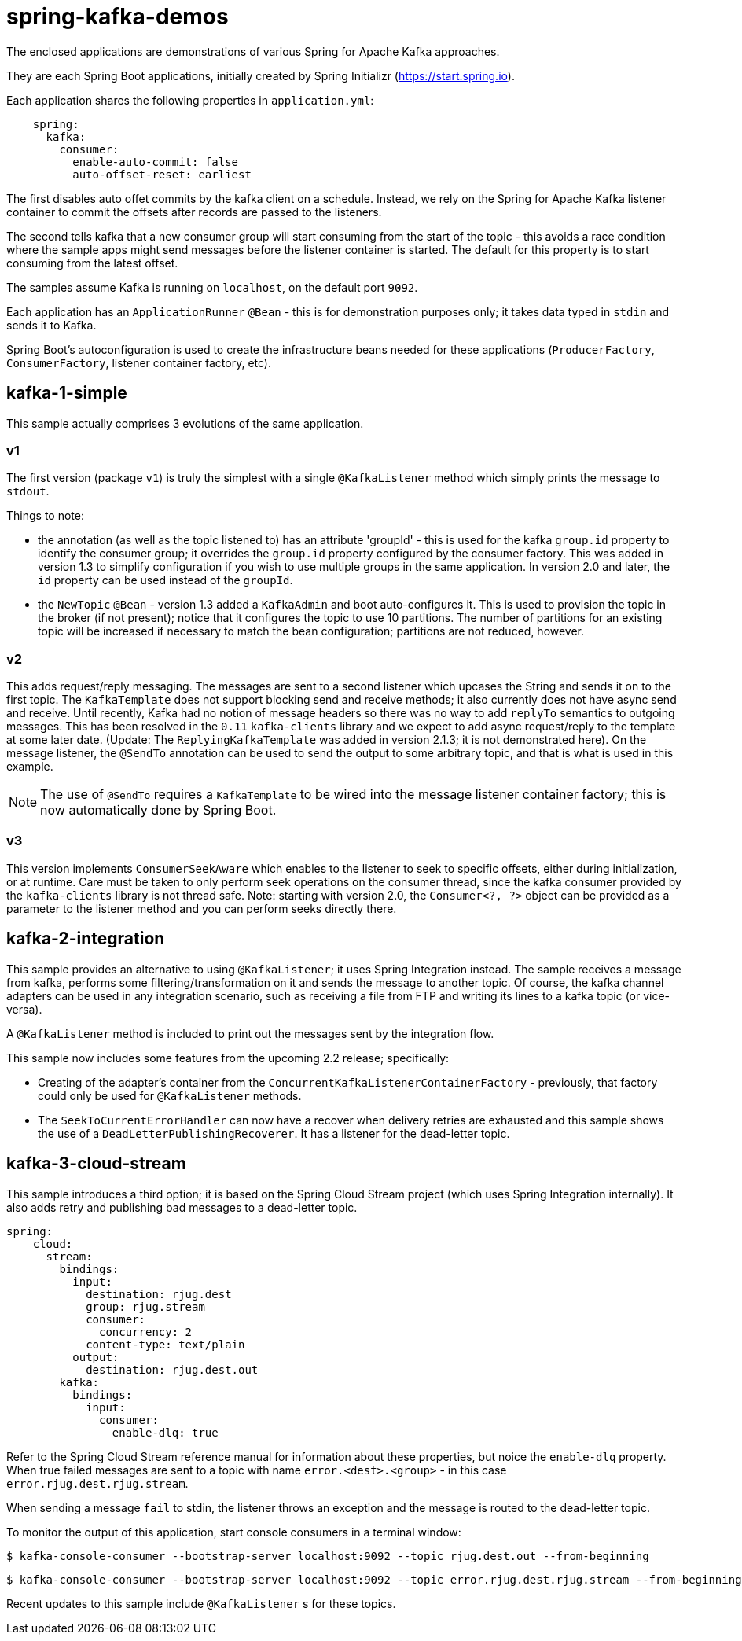 = spring-kafka-demos

The enclosed applications are demonstrations of various Spring for Apache Kafka approaches.

They are each Spring Boot applications, initially created by Spring Initializr (https://start.spring.io).

Each application shares the following properties in `application.yml`:

[source, yaml]
----
    spring:
      kafka:
        consumer:
          enable-auto-commit: false
          auto-offset-reset: earliest
----

The first disables auto offet commits by the kafka client on a schedule.
Instead, we rely on the Spring for Apache Kafka listener container to commit the offsets after records are passed to the listeners.

The second tells kafka that a new consumer group will start consuming from the start of the topic - this avoids a race condition where the sample apps might send messages before the listener container is started.
The default for this property is to start consuming from the latest offset.

The samples assume Kafka is running on `localhost`, on the default port `9092`.

Each application has an `ApplicationRunner` `@Bean` - this is for demonstration purposes only; it takes data typed in `stdin` and sends it to Kafka.

Spring Boot's autoconfiguration is used to create the infrastructure beans needed for these applications (`ProducerFactory`, `ConsumerFactory`, listener container factory, etc).

== kafka-1-simple

This sample actually comprises 3 evolutions of the same application.

=== v1

The first version (package `v1`) is truly the simplest with a single `@KafkaListener` method which simply prints the message to `stdout`.

Things to note:

- the annotation (as well as the topic listened to) has an attribute 'groupId' - this is used for the kafka `group.id` property to identify the consumer group; it overrides the `group.id` property configured by the consumer factory.
This was added in version 1.3 to simplify configuration if you wish to use multiple groups in the same application.
In version 2.0 and later, the `id` property can be used instead of the `groupId`.

- the `NewTopic` `@Bean` - version 1.3 added a `KafkaAdmin` and boot auto-configures it.
This is used to provision the topic in the broker (if not present); notice that it configures the topic to use 10 partitions.
The number of partitions for an existing topic will be increased if necessary to match the bean configuration; partitions are not reduced, however.

=== v2

This adds request/reply messaging.
The messages are sent to a second listener which upcases the String and sends it on to the first topic.
The `KafkaTemplate` does not support blocking send and receive methods; it also currently does not have async send and receive.
Until recently, Kafka had no notion of message headers so there was no way to add `replyTo` semantics to outgoing messages.
This has been resolved in the `0.11` `kafka-clients` library and we expect to add async request/reply to the template at some later date.
(Update: The `ReplyingKafkaTemplate` was added in version 2.1.3; it is not demonstrated here).
On the message listener, the `@SendTo` annotation can be used to send the output to some arbitrary topic, and that is what is used in this example.

NOTE: The use of `@SendTo` requires a `KafkaTemplate` to be wired into the message listener container factory; this is now automatically done by Spring Boot.

=== v3

This version implements `ConsumerSeekAware` which enables to the listener to seek to specific offsets, either during initialization, or at runtime.
Care must be taken to only perform seek operations on the consumer thread, since the kafka consumer provided by the `kafka-clients` library is not thread safe.
Note: starting with version 2.0, the `Consumer<?, ?>` object can be provided as a parameter to the listener method and you can perform seeks directly there.

== kafka-2-integration

This sample provides an alternative to using `@KafkaListener`; it uses Spring Integration instead.
The sample receives a message from kafka, performs some filtering/transformation on it and sends the message to another topic.
Of course, the kafka channel adapters can be used in any integration scenario, such as receiving a file from FTP and writing its lines to a kafka topic (or vice-versa).

A `@KafkaListener` method is included to print out the messages sent by the integration flow.

This sample now includes some features from the upcoming 2.2 release; specifically:

- Creating of the adapter's container from the `ConcurrentKafkaListenerContainerFactory` - previously, that factory could only be used for `@KafkaListener` methods.
- The `SeekToCurrentErrorHandler` can now have a recover when delivery retries are exhausted and this sample shows the use of a `DeadLetterPublishingRecoverer`.
It has a listener for the dead-letter topic.

== kafka-3-cloud-stream

This sample introduces a third option; it is based on the Spring Cloud Stream project (which uses Spring Integration internally).
It also adds retry and publishing bad messages to a dead-letter topic.

[source, yaml]
----
spring:
    cloud:
      stream:
        bindings:
          input:
            destination: rjug.dest
            group: rjug.stream
            consumer:
              concurrency: 2
            content-type: text/plain
          output:
            destination: rjug.dest.out
        kafka:
          bindings:
            input:
              consumer:
                enable-dlq: true
----

Refer to the Spring Cloud Stream reference manual for information about these properties, but noice the `enable-dlq` property.
When true failed messages are sent to a topic with name `error.<dest>.<group>` - in this case `error.rjug.dest.rjug.stream`.

When sending a message `fail` to stdin, the listener throws an exception and the message is routed to the dead-letter topic.

To monitor the output of this application, start console consumers in a terminal window:

    $ kafka-console-consumer --bootstrap-server localhost:9092 --topic rjug.dest.out --from-beginning

    $ kafka-console-consumer --bootstrap-server localhost:9092 --topic error.rjug.dest.rjug.stream --from-beginning

Recent updates to this sample include `@KafkaListener` s for these topics.
